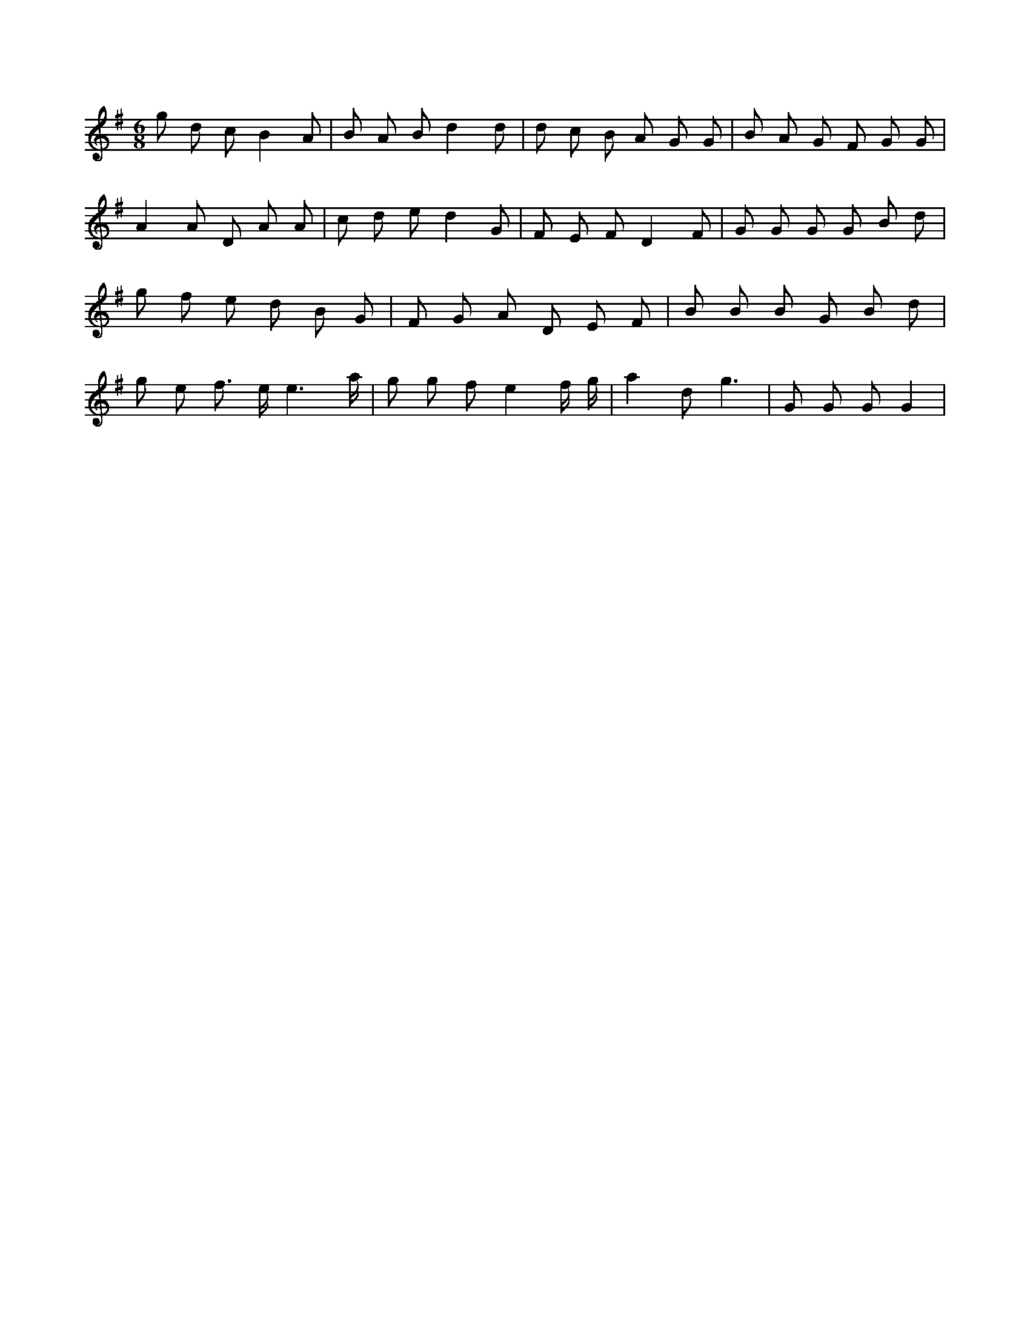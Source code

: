 X:955
L:1/8
M:6/8
K:Gclef
g d c B2 A | B A B d2 d | d c B A G G | B A G F G G | A2 A D A A | c d e d2 G | F E F D2 F | G G G G B d | g f e d B G | F G A D E F | B B B G B d | g e f > e e3 /2 a/2 | g g f e2 f/2 g/2 | a2 d g3 | G G G G2 |
